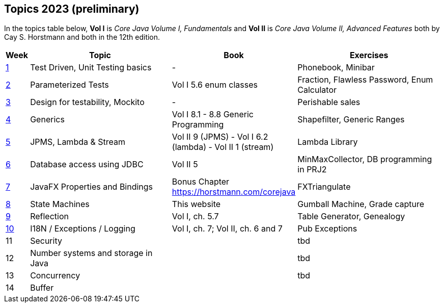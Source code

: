 == Topics 2023 (preliminary)

In the topics table below, *Vol I* is _Core Java Volume I, Fundamentals_ and *Vol II* is _Core Java Volume II, Advanced Features_
both by Cay S. Horstmann and both in the 12th edition.

[cols="2,200,100,200",options="header"]
|=======
| Week | Topic | Book | Exercises
|link:docs/unit-testing-basics/[1] | Test Driven, Unit Testing basics |  -                     | Phonebook, Minibar
|link:docs/parameterized-tests/[2] | Parameterized Tests              | Vol I 5.6 enum classes | Fraction, Flawless Password, Enum Calculator
|link:docs/design-for-testability/[3] | Design for testability, Mockito  | -                      | Perishable sales
|link:docs/generics/[4] | Generics  | Vol I 8.1 - 8.8 Generic Programming                       | Shapefilter, Generic Ranges
|link:docs/jpms-lambda-streams/[5] | JPMS, Lambda & Stream  | Vol II 9 (JPMS) - Vol I 6.2 (lambda) - Vol II 1 (stream)  | Lambda Library
|link:docs/database-access/[6] | Database access using JDBC  | Vol II 5  | MinMaxCollector, DB programming in PRJ2
|link:docs/javafx/[7] | JavaFX Properties and Bindings  | Bonus Chapter https://horstmann.com/corejava  | FXTriangulate
|link:docs/statemachine/[8] | State Machines  | This website  | Gumball Machine, Grade capture
|link:docs/reflection/[9] | Reflection  | Vol I, ch. 5.7  | Table Generator, Genealogy
|link:docs/internationalisation/[10] | I18N / Exceptions / Logging  | Vol I, ch. 7; Vol II, ch. 6 and 7 | Pub Exceptions
|11| Security  |   | tbd 
|12| Number systems and storage in Java  |   | tbd
|13| Concurrency  |   | tbd 
|14| Buffer  |   | 
|=======

